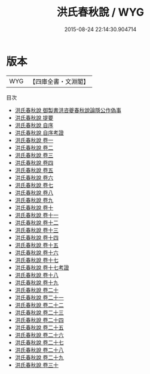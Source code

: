 #+TITLE: 洪氏春秋說 / WYG
#+DATE: 2015-08-24 22:14:30.904714
* 版本
 |       WYG|【四庫全書・文淵閣】|
目次
 - [[file:KR1e0051_000.txt::000-1a][洪氏春秋說 御製書洪咨夔春秋說論隱公作偽事]]
 - [[file:KR1e0051_000.txt::000-2a][洪氏春秋說 提要]]
 - [[file:KR1e0051_000.txt::000-5a][洪氏春秋說 自序]]
 - [[file:KR1e0051_000.txt::000-7a][洪氏春秋說 自序考證]]
 - [[file:KR1e0051_001.txt::001-1a][洪氏春秋說 卷一]]
 - [[file:KR1e0051_002.txt::002-1a][洪氏春秋說 卷二]]
 - [[file:KR1e0051_003.txt::003-1a][洪氏春秋說 卷三]]
 - [[file:KR1e0051_004.txt::004-1a][洪氏春秋說 卷四]]
 - [[file:KR1e0051_005.txt::005-1a][洪氏春秋說 卷五]]
 - [[file:KR1e0051_006.txt::006-1a][洪氏春秋說 卷六]]
 - [[file:KR1e0051_007.txt::007-1a][洪氏春秋說 卷七]]
 - [[file:KR1e0051_008.txt::008-1a][洪氏春秋說 卷八]]
 - [[file:KR1e0051_009.txt::009-1a][洪氏春秋說 卷九]]
 - [[file:KR1e0051_010.txt::010-1a][洪氏春秋說 卷十]]
 - [[file:KR1e0051_011.txt::011-1a][洪氏春秋說 卷十一]]
 - [[file:KR1e0051_012.txt::012-1a][洪氏春秋說 卷十二]]
 - [[file:KR1e0051_013.txt::013-1a][洪氏春秋說 卷十三]]
 - [[file:KR1e0051_014.txt::014-1a][洪氏春秋說 卷十四]]
 - [[file:KR1e0051_015.txt::015-1a][洪氏春秋說 卷十五]]
 - [[file:KR1e0051_016.txt::016-1a][洪氏春秋說 卷十六]]
 - [[file:KR1e0051_017.txt::017-1a][洪氏春秋說 卷十七]]
 - [[file:KR1e0051_017.txt::017-17a][洪氏春秋說 卷十七考證]]
 - [[file:KR1e0051_018.txt::018-1a][洪氏春秋說 卷十八]]
 - [[file:KR1e0051_019.txt::019-1a][洪氏春秋說 卷十九]]
 - [[file:KR1e0051_020.txt::020-1a][洪氏春秋說 卷二十]]
 - [[file:KR1e0051_021.txt::021-1a][洪氏春秋說 卷二十一]]
 - [[file:KR1e0051_022.txt::022-1a][洪氏春秋說 卷二十二]]
 - [[file:KR1e0051_023.txt::023-1a][洪氏春秋說 卷二十三]]
 - [[file:KR1e0051_024.txt::024-1a][洪氏春秋說 卷二十四]]
 - [[file:KR1e0051_025.txt::025-1a][洪氏春秋說 卷二十五]]
 - [[file:KR1e0051_026.txt::026-1a][洪氏春秋說 卷二十六]]
 - [[file:KR1e0051_027.txt::027-1a][洪氏春秋說 卷二十七]]
 - [[file:KR1e0051_028.txt::028-1a][洪氏春秋說 卷二十八]]
 - [[file:KR1e0051_029.txt::029-1a][洪氏春秋說 卷二十九]]
 - [[file:KR1e0051_030.txt::030-1a][洪氏春秋說 卷三十]]

